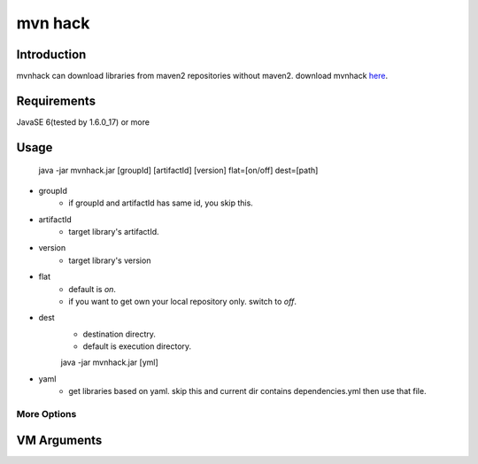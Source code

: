 ========================
mvn hack
========================

Introduction
-----------------

mvnhack can download libraries from maven2 repositories without maven2.
download mvnhack `here <http://werkzeugkasten.googlecode.com/files/mvnhack-0.0.3.jar>`_.


Requirements
--------------------

JavaSE 6(tested by 1.6.0_17) or more


Usage
---------
    java -jar mvnhack.jar [groupId] [artifactId] [version] flat=[on/off] dest=[path]

* groupId
    * if groupId and artifactId has same id, you skip this.
* artifactId
    * target library's artifactId.
* version
    * target library's version
* flat
    * default is *on*.
    * if you want to get own your local repository only. switch to *off*.
* dest
    * destination directry.
    * default is execution directory.


    java -jar mvnhack.jar [yml]

* yaml
    * get libraries based on yaml. skip this and current dir contains dependencies.yml then use that file.


More Options
==============

VM Arguments
----------------------


